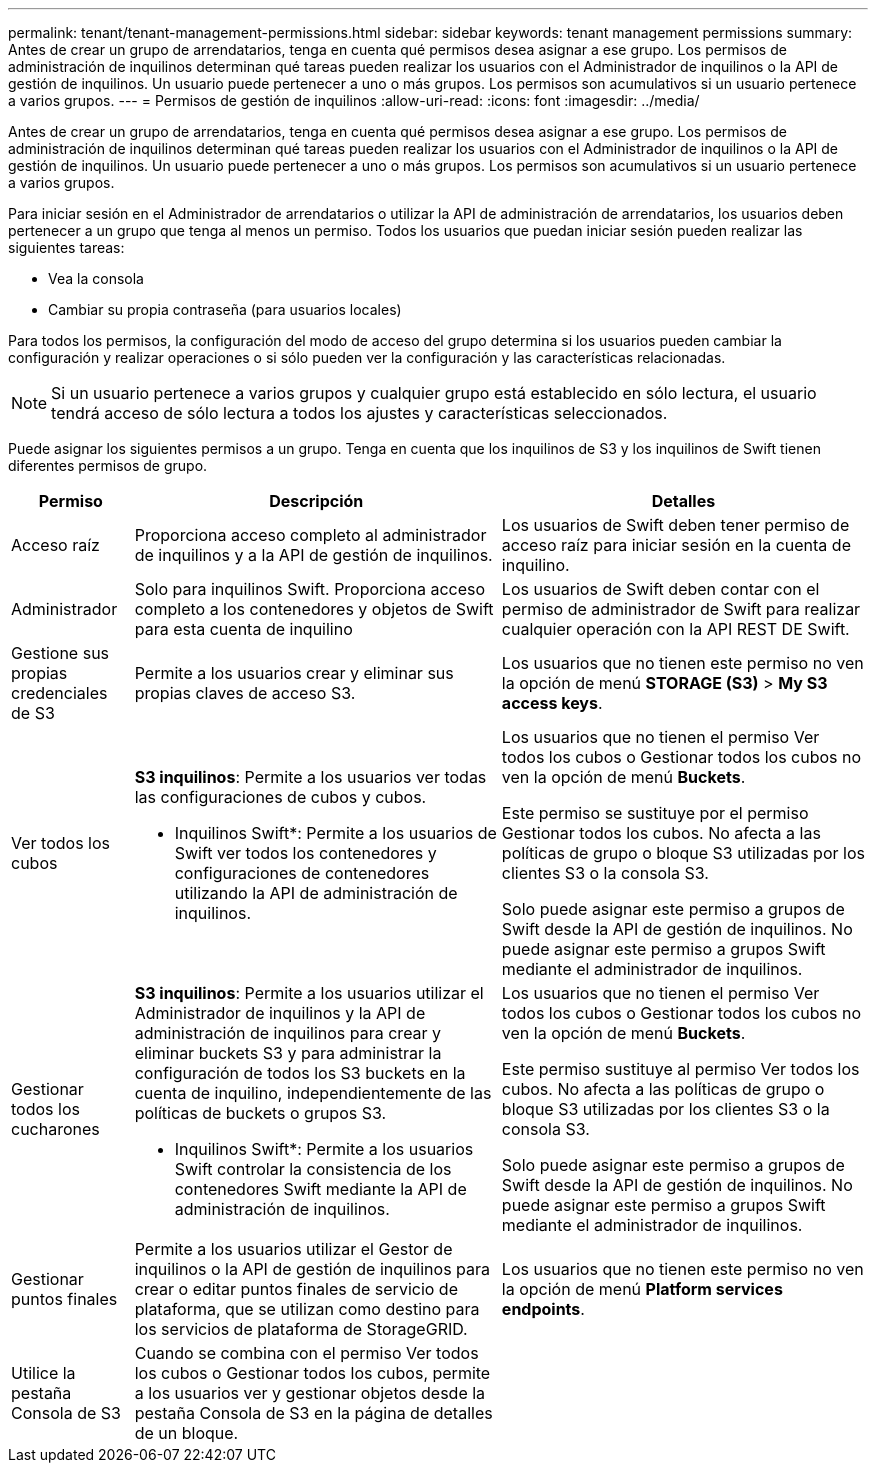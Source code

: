 ---
permalink: tenant/tenant-management-permissions.html 
sidebar: sidebar 
keywords: tenant management permissions 
summary: Antes de crear un grupo de arrendatarios, tenga en cuenta qué permisos desea asignar a ese grupo. Los permisos de administración de inquilinos determinan qué tareas pueden realizar los usuarios con el Administrador de inquilinos o la API de gestión de inquilinos. Un usuario puede pertenecer a uno o más grupos. Los permisos son acumulativos si un usuario pertenece a varios grupos. 
---
= Permisos de gestión de inquilinos
:allow-uri-read: 
:icons: font
:imagesdir: ../media/


[role="lead"]
Antes de crear un grupo de arrendatarios, tenga en cuenta qué permisos desea asignar a ese grupo. Los permisos de administración de inquilinos determinan qué tareas pueden realizar los usuarios con el Administrador de inquilinos o la API de gestión de inquilinos. Un usuario puede pertenecer a uno o más grupos. Los permisos son acumulativos si un usuario pertenece a varios grupos.

Para iniciar sesión en el Administrador de arrendatarios o utilizar la API de administración de arrendatarios, los usuarios deben pertenecer a un grupo que tenga al menos un permiso. Todos los usuarios que puedan iniciar sesión pueden realizar las siguientes tareas:

* Vea la consola
* Cambiar su propia contraseña (para usuarios locales)


Para todos los permisos, la configuración del modo de acceso del grupo determina si los usuarios pueden cambiar la configuración y realizar operaciones o si sólo pueden ver la configuración y las características relacionadas.


NOTE: Si un usuario pertenece a varios grupos y cualquier grupo está establecido en sólo lectura, el usuario tendrá acceso de sólo lectura a todos los ajustes y características seleccionados.

Puede asignar los siguientes permisos a un grupo. Tenga en cuenta que los inquilinos de S3 y los inquilinos de Swift tienen diferentes permisos de grupo.

[cols="1a,3a,3a"]
|===
| Permiso | Descripción | Detalles 


 a| 
Acceso raíz
 a| 
Proporciona acceso completo al administrador de inquilinos y a la API de gestión de inquilinos.
 a| 
Los usuarios de Swift deben tener permiso de acceso raíz para iniciar sesión en la cuenta de inquilino.



 a| 
Administrador
 a| 
Solo para inquilinos Swift. Proporciona acceso completo a los contenedores y objetos de Swift para esta cuenta de inquilino
 a| 
Los usuarios de Swift deben contar con el permiso de administrador de Swift para realizar cualquier operación con la API REST DE Swift.



 a| 
Gestione sus propias credenciales de S3
 a| 
Permite a los usuarios crear y eliminar sus propias claves de acceso S3.
 a| 
Los usuarios que no tienen este permiso no ven la opción de menú *STORAGE (S3)* > *My S3 access keys*.



 a| 
Ver todos los cubos
 a| 
*S3 inquilinos*: Permite a los usuarios ver todas las configuraciones de cubos y cubos.

* Inquilinos Swift*: Permite a los usuarios de Swift ver todos los contenedores y configuraciones de contenedores utilizando la API de administración de inquilinos.
 a| 
Los usuarios que no tienen el permiso Ver todos los cubos o Gestionar todos los cubos no ven la opción de menú *Buckets*.

Este permiso se sustituye por el permiso Gestionar todos los cubos. No afecta a las políticas de grupo o bloque S3 utilizadas por los clientes S3 o la consola S3.

Solo puede asignar este permiso a grupos de Swift desde la API de gestión de inquilinos. No puede asignar este permiso a grupos Swift mediante el administrador de inquilinos.



 a| 
Gestionar todos los cucharones
 a| 
*S3 inquilinos*: Permite a los usuarios utilizar el Administrador de inquilinos y la API de administración de inquilinos para crear y eliminar buckets S3 y para administrar la configuración de todos los S3 buckets en la cuenta de inquilino, independientemente de las políticas de buckets o grupos S3.

* Inquilinos Swift*: Permite a los usuarios Swift controlar la consistencia de los contenedores Swift mediante la API de administración de inquilinos.
 a| 
Los usuarios que no tienen el permiso Ver todos los cubos o Gestionar todos los cubos no ven la opción de menú *Buckets*.

Este permiso sustituye al permiso Ver todos los cubos. No afecta a las políticas de grupo o bloque S3 utilizadas por los clientes S3 o la consola S3.

Solo puede asignar este permiso a grupos de Swift desde la API de gestión de inquilinos. No puede asignar este permiso a grupos Swift mediante el administrador de inquilinos.



 a| 
Gestionar puntos finales
 a| 
Permite a los usuarios utilizar el Gestor de inquilinos o la API de gestión de inquilinos para crear o editar puntos finales de servicio de plataforma, que se utilizan como destino para los servicios de plataforma de StorageGRID.
 a| 
Los usuarios que no tienen este permiso no ven la opción de menú *Platform services endpoints*.



 a| 
Utilice la pestaña Consola de S3
 a| 
Cuando se combina con el permiso Ver todos los cubos o Gestionar todos los cubos, permite a los usuarios ver y gestionar objetos desde la pestaña Consola de S3 en la página de detalles de un bloque.
 a| 

|===